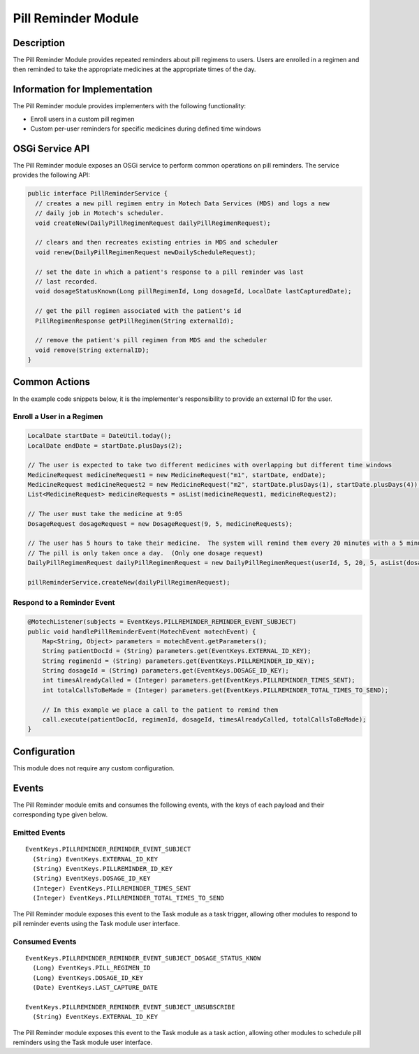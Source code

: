 .. _pill-reminder-module:

====================
Pill Reminder Module
====================

Description
-----------

The Pill Reminder Module provides repeated reminders about pill regimens to users. Users are enrolled in a regimen and then reminded to take the appropriate medicines at the appropriate times of the day.

Information for Implementation
------------------------------

The Pill Reminder module provides implementers with the following functionality:

- Enroll users in a custom pill regimen
- Custom per-user reminders for specific medicines during defined time windows

OSGi Service API
----------------
The Pill Reminder module exposes an OSGi service to perform common operations on pill reminders. The service provides the following API:

.. code-block:: java

  public interface PillReminderService {
    // creates a new pill regimen entry in Motech Data Services (MDS) and logs a new
    // daily job in Motech's scheduler.
    void createNew(DailyPillRegimenRequest dailyPillRegimenRequest);

    // clears and then recreates existing entries in MDS and scheduler
    void renew(DailyPillRegimenRequest newDailyScheduleRequest);

    // set the date in which a patient's response to a pill reminder was last
    // last recorded.
    void dosageStatusKnown(Long pillRegimenId, Long dosageId, LocalDate lastCapturedDate);

    // get the pill regimen associated with the patient's id
    PillRegimenResponse getPillRegimen(String externalId);

    // remove the patient's pill regimen from MDS and the scheduler
    void remove(String externalID);
  }

Common Actions
--------------

In the example code snippets below, it is the implementer's responsibility to provide an external ID for the user.

Enroll a User in a Regimen
~~~~~~~~~~~~~~~~~~~~~~~~~~
.. code-block:: java

  LocalDate startDate = DateUtil.today();
  LocalDate endDate = startDate.plusDays(2);

  // The user is expected to take two different medicines with overlapping but different time windows
  MedicineRequest medicineRequest1 = new MedicineRequest("m1", startDate, endDate);
  MedicineRequest medicineRequest2 = new MedicineRequest("m2", startDate.plusDays(1), startDate.plusDays(4));
  List<MedicineRequest> medicineRequests = asList(medicineRequest1, medicineRequest2);

  // The user must take the medicine at 9:05
  DosageRequest dosageRequest = new DosageRequest(9, 5, medicineRequests);

  // The user has 5 hours to take their medicine.  The system will remind them every 20 minutes with a 5 minute overtime buffer.
  // The pill is only taken once a day.  (Only one dosage request)
  DailyPillRegimenRequest dailyPillRegimenRequest = new DailyPillRegimenRequest(userId, 5, 20, 5, asList(dosageRequest));

  pillReminderService.createNew(dailyPillRegimenRequest);

Respond to a Reminder Event
~~~~~~~~~~~~~~~~~~~~~~~~~~~
.. code-block:: java

  @MotechListener(subjects = EventKeys.PILLREMINDER_REMINDER_EVENT_SUBJECT)
  public void handlePillReminderEvent(MotechEvent motechEvent) {
      Map<String, Object> parameters = motechEvent.getParameters();
      String patientDocId = (String) parameters.get(EventKeys.EXTERNAL_ID_KEY);
      String regimenId = (String) parameters.get(EventKeys.PILLREMINDER_ID_KEY);
      String dosageId = (String) parameters.get(EventKeys.DOSAGE_ID_KEY);
      int timesAlreadyCalled = (Integer) parameters.get(EventKeys.PILLREMINDER_TIMES_SENT);
      int totalCallsToBeMade = (Integer) parameters.get(EventKeys.PILLREMINDER_TOTAL_TIMES_TO_SEND);

      // In this example we place a call to the patient to remind them
      call.execute(patientDocId, regimenId, dosageId, timesAlreadyCalled, totalCallsToBeMade);
  }

Configuration
-------------

This module does not require any custom configuration.

Events
------

The Pill Reminder module emits and consumes the following events, with the keys of each payload and their corresponding type given below.

Emitted Events
~~~~~~~~~~~~~~

::

  EventKeys.PILLREMINDER_REMINDER_EVENT_SUBJECT
    (String) EventKeys.EXTERNAL_ID_KEY
    (String) EventKeys.PILLREMINDER_ID_KEY
    (String) EventKeys.DOSAGE_ID_KEY
    (Integer) EventKeys.PILLREMINDER_TIMES_SENT
    (Integer) EventKeys.PILLREMINDER_TOTAL_TIMES_TO_SEND

The Pill Reminder module exposes this event to the Task module as a task trigger, allowing other modules to respond to pill reminder events using the Task module user interface.


Consumed Events
~~~~~~~~~~~~~~~

::

  EventKeys.PILLREMINDER_REMINDER_EVENT_SUBJECT_DOSAGE_STATUS_KNOW
    (Long) EventKeys.PILL_REGIMEN_ID
    (Long) EventKeys.DOSAGE_ID_KEY
    (Date) EventKeys.LAST_CAPTURE_DATE

  EventKeys.PILLREMINDER_REMINDER_EVENT_SUBJECT_UNSUBSCRIBE
    (String) EventKeys.EXTERNAL_ID_KEY

The Pill Reminder module exposes this event to the Task module as a task action, allowing other modules to schedule pill reminders using the Task module user interface.
